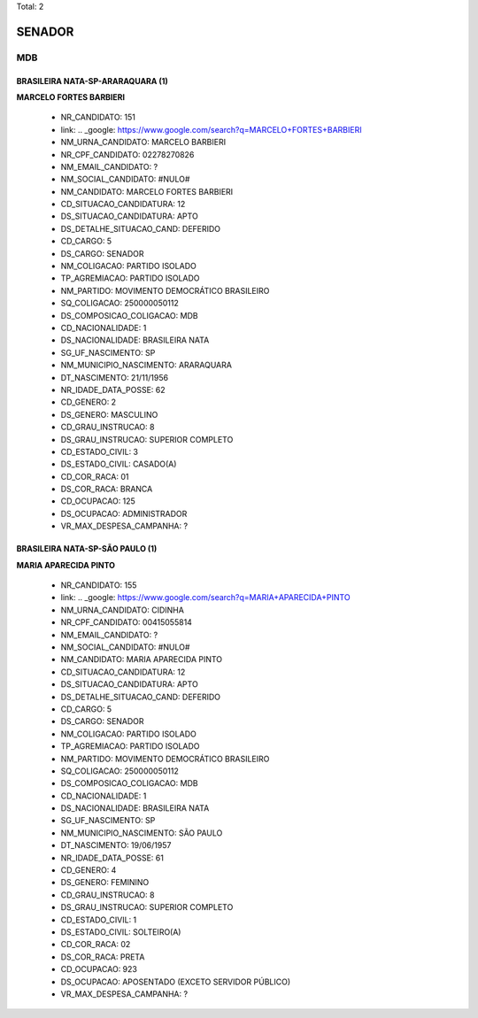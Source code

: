 Total: 2

SENADOR
=======

MDB
---

BRASILEIRA NATA-SP-ARARAQUARA (1)
.................................

**MARCELO FORTES BARBIERI**

  - NR_CANDIDATO: 151
  - link: .. _google: https://www.google.com/search?q=MARCELO+FORTES+BARBIERI
  - NM_URNA_CANDIDATO: MARCELO BARBIERI
  - NR_CPF_CANDIDATO: 02278270826
  - NM_EMAIL_CANDIDATO: ?
  - NM_SOCIAL_CANDIDATO: #NULO#
  - NM_CANDIDATO: MARCELO FORTES BARBIERI
  - CD_SITUACAO_CANDIDATURA: 12
  - DS_SITUACAO_CANDIDATURA: APTO
  - DS_DETALHE_SITUACAO_CAND: DEFERIDO
  - CD_CARGO: 5
  - DS_CARGO: SENADOR
  - NM_COLIGACAO: PARTIDO ISOLADO
  - TP_AGREMIACAO: PARTIDO ISOLADO
  - NM_PARTIDO: MOVIMENTO DEMOCRÁTICO BRASILEIRO
  - SQ_COLIGACAO: 250000050112
  - DS_COMPOSICAO_COLIGACAO: MDB
  - CD_NACIONALIDADE: 1
  - DS_NACIONALIDADE: BRASILEIRA NATA
  - SG_UF_NASCIMENTO: SP
  - NM_MUNICIPIO_NASCIMENTO: ARARAQUARA
  - DT_NASCIMENTO: 21/11/1956
  - NR_IDADE_DATA_POSSE: 62
  - CD_GENERO: 2
  - DS_GENERO: MASCULINO
  - CD_GRAU_INSTRUCAO: 8
  - DS_GRAU_INSTRUCAO: SUPERIOR COMPLETO
  - CD_ESTADO_CIVIL: 3
  - DS_ESTADO_CIVIL: CASADO(A)
  - CD_COR_RACA: 01
  - DS_COR_RACA: BRANCA
  - CD_OCUPACAO: 125
  - DS_OCUPACAO: ADMINISTRADOR
  - VR_MAX_DESPESA_CAMPANHA: ?


BRASILEIRA NATA-SP-SÃO PAULO (1)
................................

**MARIA APARECIDA PINTO**

  - NR_CANDIDATO: 155
  - link: .. _google: https://www.google.com/search?q=MARIA+APARECIDA+PINTO
  - NM_URNA_CANDIDATO: CIDINHA
  - NR_CPF_CANDIDATO: 00415055814
  - NM_EMAIL_CANDIDATO: ?
  - NM_SOCIAL_CANDIDATO: #NULO#
  - NM_CANDIDATO: MARIA APARECIDA PINTO
  - CD_SITUACAO_CANDIDATURA: 12
  - DS_SITUACAO_CANDIDATURA: APTO
  - DS_DETALHE_SITUACAO_CAND: DEFERIDO
  - CD_CARGO: 5
  - DS_CARGO: SENADOR
  - NM_COLIGACAO: PARTIDO ISOLADO
  - TP_AGREMIACAO: PARTIDO ISOLADO
  - NM_PARTIDO: MOVIMENTO DEMOCRÁTICO BRASILEIRO
  - SQ_COLIGACAO: 250000050112
  - DS_COMPOSICAO_COLIGACAO: MDB
  - CD_NACIONALIDADE: 1
  - DS_NACIONALIDADE: BRASILEIRA NATA
  - SG_UF_NASCIMENTO: SP
  - NM_MUNICIPIO_NASCIMENTO: SÃO PAULO
  - DT_NASCIMENTO: 19/06/1957
  - NR_IDADE_DATA_POSSE: 61
  - CD_GENERO: 4
  - DS_GENERO: FEMININO
  - CD_GRAU_INSTRUCAO: 8
  - DS_GRAU_INSTRUCAO: SUPERIOR COMPLETO
  - CD_ESTADO_CIVIL: 1
  - DS_ESTADO_CIVIL: SOLTEIRO(A)
  - CD_COR_RACA: 02
  - DS_COR_RACA: PRETA
  - CD_OCUPACAO: 923
  - DS_OCUPACAO: APOSENTADO (EXCETO SERVIDOR PÚBLICO)
  - VR_MAX_DESPESA_CAMPANHA: ?

